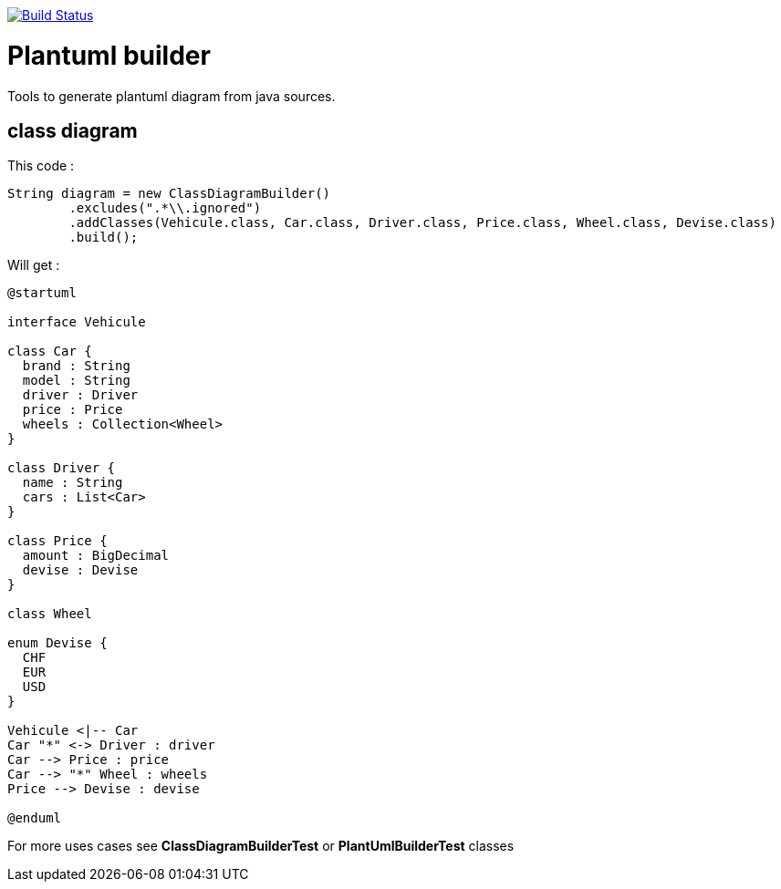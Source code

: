 image::https://travis-ci.org/jboz/plantuml-builder.svg?branch=master["Build Status", link="https://travis-ci.org/jboz/plantuml-builder"]
= Plantuml builder

Tools to generate plantuml diagram from java sources.

== class diagram

This code :
[source,java]
----
String diagram = new ClassDiagramBuilder()
        .excludes(".*\\.ignored")
        .addClasses(Vehicule.class, Car.class, Driver.class, Price.class, Wheel.class, Devise.class)
        .build();
----

Will get :
[plantuml]
....
@startuml

interface Vehicule

class Car {
  brand : String
  model : String
  driver : Driver
  price : Price
  wheels : Collection<Wheel>
}

class Driver {
  name : String
  cars : List<Car>
}

class Price {
  amount : BigDecimal
  devise : Devise
}

class Wheel

enum Devise {
  CHF
  EUR
  USD
}

Vehicule <|-- Car
Car "*" <-> Driver : driver
Car --> Price : price
Car --> "*" Wheel : wheels
Price --> Devise : devise

@enduml
....

For more uses cases see **ClassDiagramBuilderTest** or **PlantUmlBuilderTest** classes
